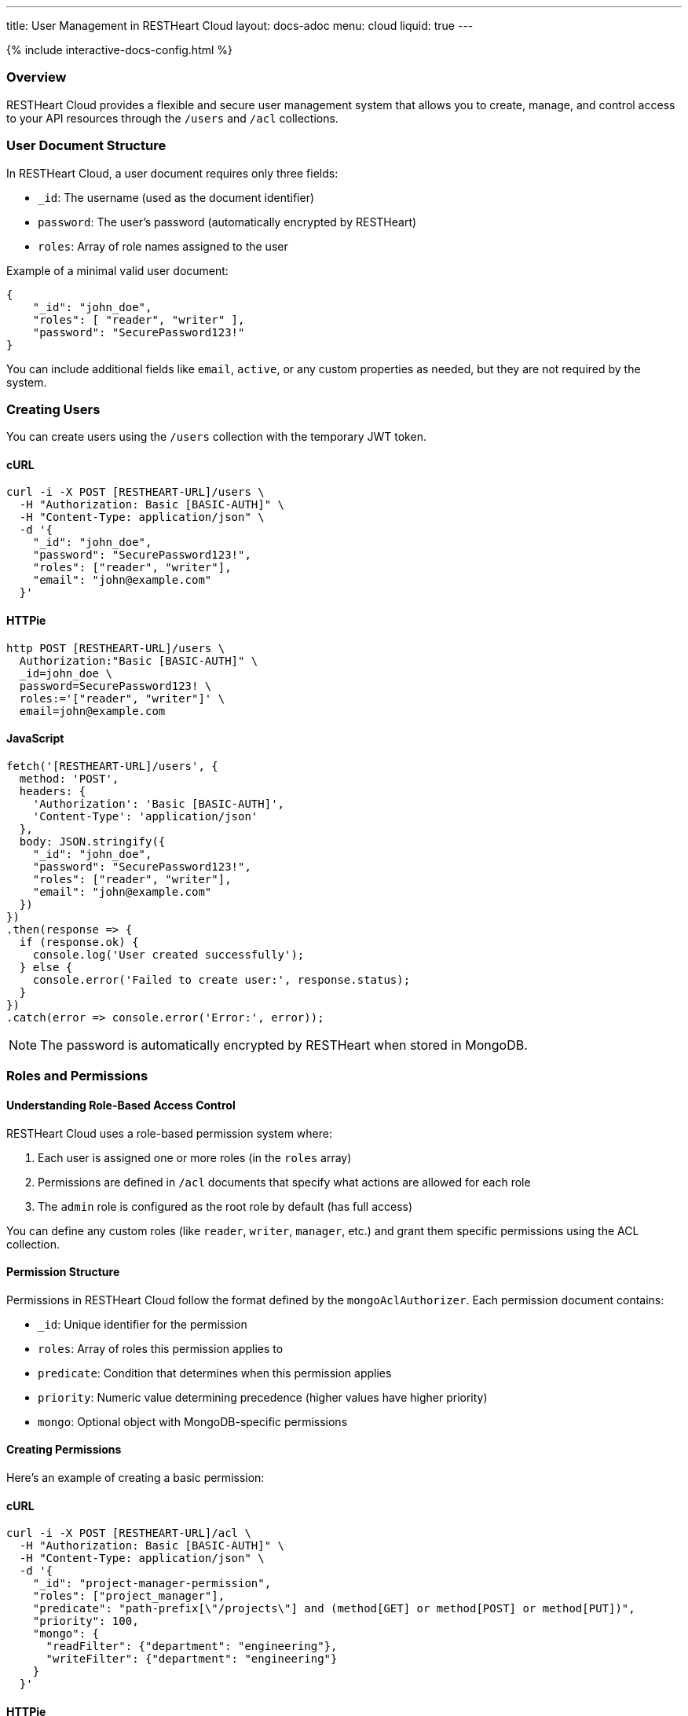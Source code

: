 ---
title: User Management in RESTHeart Cloud
layout: docs-adoc
menu: cloud
liquid: true
---

++++
<script defer src="https://cdn.jsdelivr.net/npm/alpinejs@3.x.x/dist/cdn.min.js"></script>
<script src="/js/interactive-docs-config.js"></script>
{% include interactive-docs-config.html %}
++++

=== Overview

RESTHeart Cloud provides a flexible and secure user management system that allows you to create, manage, and control access to your API resources through the `/users` and `/acl` collections.

=== User Document Structure

In RESTHeart Cloud, a user document requires only three fields:

* `_id`: The username (used as the document identifier)
* `password`: The user's password (automatically encrypted by RESTHeart)
* `roles`: Array of role names assigned to the user

Example of a minimal valid user document:

[source,json]
----
{
    "_id": "john_doe",
    "roles": [ "reader", "writer" ],
    "password": "SecurePassword123!"
}
----

You can include additional fields like `email`, `active`, or any custom properties as needed, but they are not required by the system.

=== Creating Users

You can create users using the `/users` collection with the temporary JWT token.

==== cURL
[source,bash]
----
curl -i -X POST [RESTHEART-URL]/users \
  -H "Authorization: Basic [BASIC-AUTH]" \
  -H "Content-Type: application/json" \
  -d '{
    "_id": "john_doe",
    "password": "SecurePassword123!",
    "roles": ["reader", "writer"],
    "email": "john@example.com"
  }'
----

==== HTTPie
[source,bash]
----
http POST [RESTHEART-URL]/users \
  Authorization:"Basic [BASIC-AUTH]" \
  _id=john_doe \
  password=SecurePassword123! \
  roles:='["reader", "writer"]' \
  email=john@example.com
----

==== JavaScript
[source,javascript]
----
fetch('[RESTHEART-URL]/users', {
  method: 'POST',
  headers: {
    'Authorization': 'Basic [BASIC-AUTH]',
    'Content-Type': 'application/json'
  },
  body: JSON.stringify({
    "_id": "john_doe",
    "password": "SecurePassword123!",
    "roles": ["reader", "writer"],
    "email": "john@example.com"
  })
})
.then(response => {
  if (response.ok) {
    console.log('User created successfully');
  } else {
    console.error('Failed to create user:', response.status);
  }
})
.catch(error => console.error('Error:', error));
----

NOTE: The password is automatically encrypted by RESTHeart when stored in MongoDB.

=== Roles and Permissions

==== Understanding Role-Based Access Control

RESTHeart Cloud uses a role-based permission system where:

1. Each user is assigned one or more roles (in the `roles` array)
2. Permissions are defined in `/acl` documents that specify what actions are allowed for each role
3. The `admin` role is configured as the root role by default (has full access)

You can define any custom roles (like `reader`, `writer`, `manager`, etc.) and grant them specific permissions using the ACL collection.

==== Permission Structure

Permissions in RESTHeart Cloud follow the format defined by the `mongoAclAuthorizer`. Each permission document contains:

* `_id`: Unique identifier for the permission
* `roles`: Array of roles this permission applies to
* `predicate`: Condition that determines when this permission applies
* `priority`: Numeric value determining precedence (higher values have higher priority)
* `mongo`: Optional object with MongoDB-specific permissions

==== Creating Permissions

Here's an example of creating a basic permission:

==== cURL
[source,bash]
----
curl -i -X POST [RESTHEART-URL]/acl \
  -H "Authorization: Basic [BASIC-AUTH]" \
  -H "Content-Type: application/json" \
  -d '{
    "_id": "project-manager-permission",
    "roles": ["project_manager"],
    "predicate": "path-prefix[\"/projects\"] and (method[GET] or method[POST] or method[PUT])",
    "priority": 100,
    "mongo": {
      "readFilter": {"department": "engineering"},
      "writeFilter": {"department": "engineering"}
    }
  }'
----

==== HTTPie
[source,bash]
----
http POST [RESTHEART-URL]/acl \
  Authorization:"Basic [BASIC-AUTH]" \
  _id=project-manager-permission \
  roles:='["project_manager"]' \
  predicate="path-prefix[\"/projects\"] and (method[GET] or method[POST] or method[PUT])" \
  priority:=100 \
  mongo:='{
    "readFilter": {"department": "engineering"},
    "writeFilter": {"department": "engineering"}
  }'
----

==== JavaScript
[source,javascript]
----
fetch('[RESTHEART-URL]/acl', {
  method: 'POST',
  headers: {
    'Authorization': 'Basic [BASIC-AUTH]',
    'Content-Type': 'application/json'
  },
  body: JSON.stringify({
    "_id": "project-manager-permission",
    "roles": ["project_manager"],
    "predicate": "path-prefix[\"/projects\"] and (method[GET] or method[POST] or method[PUT])",
    "priority": 100,
    "mongo": {
      "readFilter": {"department": "engineering"},
      "writeFilter": {"department": "engineering"}
    }
  })
})
.then(response => {
  if (response.ok) {
    console.log('Permission created successfully');
  } else {
    console.error('Failed to create permission:', response.status);
  }
})
.catch(error => console.error('Error:', error));
----

==== Advanced Permission Examples

===== Data Filtering Based on User

This permission allows users to see only their own data:

[source,json]
----
{
    "_id": "users-see-own-data",
    "roles": ["user"],
    "predicate": "path-prefix[\"/data\"] and method[GET]",
    "priority": 100,
    "mongo": {
        "readFilter": { "owner": "@user._id" }
    }
}
----

===== Auto-adding User ID to Created Documents

This permission ensures that when a user creates a document, their ID is automatically added as the owner:

[source,json]
----
{
    "_id": "users-create-own-data",
    "roles": ["user"],
    "predicate": "path-prefix[\"/data\"] and method[POST]",
    "priority": 100,
    "mongo": {
        "mergeRequest": { "owner": "@user._id" }
    }
}
----

=== Managing Users

==== Updating Users

Update user information or roles:

==== cURL
[source,bash]
----
curl -i -X PATCH [RESTHEART-URL]/users/john_doe \
  -H "Authorization: Basic [BASIC-AUTH]" \
  -H "Content-Type: application/json" \
  -d '{
    "roles": ["admin"],
    "email": "john.updated@example.com"
  }'
----

==== HTTPie
[source,bash]
----
http PATCH [RESTHEART-URL]/users/john_doe \
  Authorization:"Basic [BASIC-AUTH]" \
  roles:='["admin"]' \
  email=john.updated@example.com
----

==== JavaScript
[source,javascript]
----
fetch('[RESTHEART-URL]/users/john_doe', {
  method: 'PATCH',
  headers: {
    'Authorization': 'Basic [BASIC-AUTH]',
    'Content-Type': 'application/json'
  },
  body: JSON.stringify({
    "roles": ["admin"],
    "email": "john.updated@example.com"
  })
})
.then(response => {
  if (response.ok) {
    console.log('User updated successfully');
  } else {
    console.error('Failed to update user:', response.status);
  }
})
.catch(error => console.error('Error:', error));
----

==== Deleting Users

Remove a user from the system:

==== cURL
[source,bash]
----
curl -i -X DELETE [RESTHEART-URL]/users/john_doe \
  -H "Authorization: Basic [BASIC-AUTH]"
----

==== HTTPie
[source,bash]
----
http DELETE [RESTHEART-URL]/users/john_doe \
  Authorization:"Basic [BASIC-AUTH]"
----

==== JavaScript
[source,javascript]
----
fetch('[RESTHEART-URL]/users/john_doe', {
  method: 'DELETE',
  headers: {
    'Authorization': 'Basic [BASIC-AUTH]'
  }
})
.then(response => {
  if (response.ok) {
    console.log('User deleted successfully');
  } else {
    console.error('Failed to delete user:', response.status);
  }
})
.catch(error => console.error('Error:', error));
----

=== Common Permission Patterns

==== Path-based Access Control

[source,json]
----
{
    "_id": "writers-full-access",
    "roles": ["writer"],
    "predicate": "path-prefix[\"/content\"] and (method[GET] or method[POST] or method[PUT] or method[PATCH])",
    "priority": 100
}
----

==== Method-based Restrictions

[source,json]
----
{
    "_id": "readers-read-only",
    "roles": ["reader"],
    "predicate": "method[GET]",
    "priority": 100
}
----

==== Property-level Permissions

Hide sensitive fields from the response:

[source,json]
----
{
    "_id": "hide-sensitive-data",
    "roles": ["reader"],
    "predicate": "path-prefix[\"/users\"] and method[GET]",
    "priority": 100,
    "mongo": {
        "projectResponse": { "password": 0, "secretNotes": 0 }
    }
}
----

=== Security Considerations

* Passwords are automatically encrypted with bcrypt
* Temporary tokens have limited lifespans
* Role-based access control with ACL permissions
* Request predicates control precise access patterns
* Document-level security through readFilter and writeFilter
* All user management actions are logged

=== Best Practices

* Always use strong, unique passwords
* Assign users the minimum required roles (principle of least privilege)
* Create granular permissions with specific predicates
* Use `readFilter` to control data visibility
* Use `mergeRequest` to enforce ownership
* Use higher priority values for more specific permissions
* Regularly review and audit user roles and permissions

=== Troubleshooting

* *Permission Denied*: Check that the user has the correct roles and that a permission exists for those roles
* *Can't Access Data*: Verify there are no `readFilter` restrictions limiting visibility
* *Unexpected Content*: Check for `mergeRequest` permissions that might be modifying data
* *Authentication Failed*: Ensure the username and password are correct

=== Next Steps

* link:security[Learn about Security Best Practices]
* link:../mongodb-rest/tutorial[Explore MongoDB REST API]
* link:getting-started[Return to Getting Started Guide]
